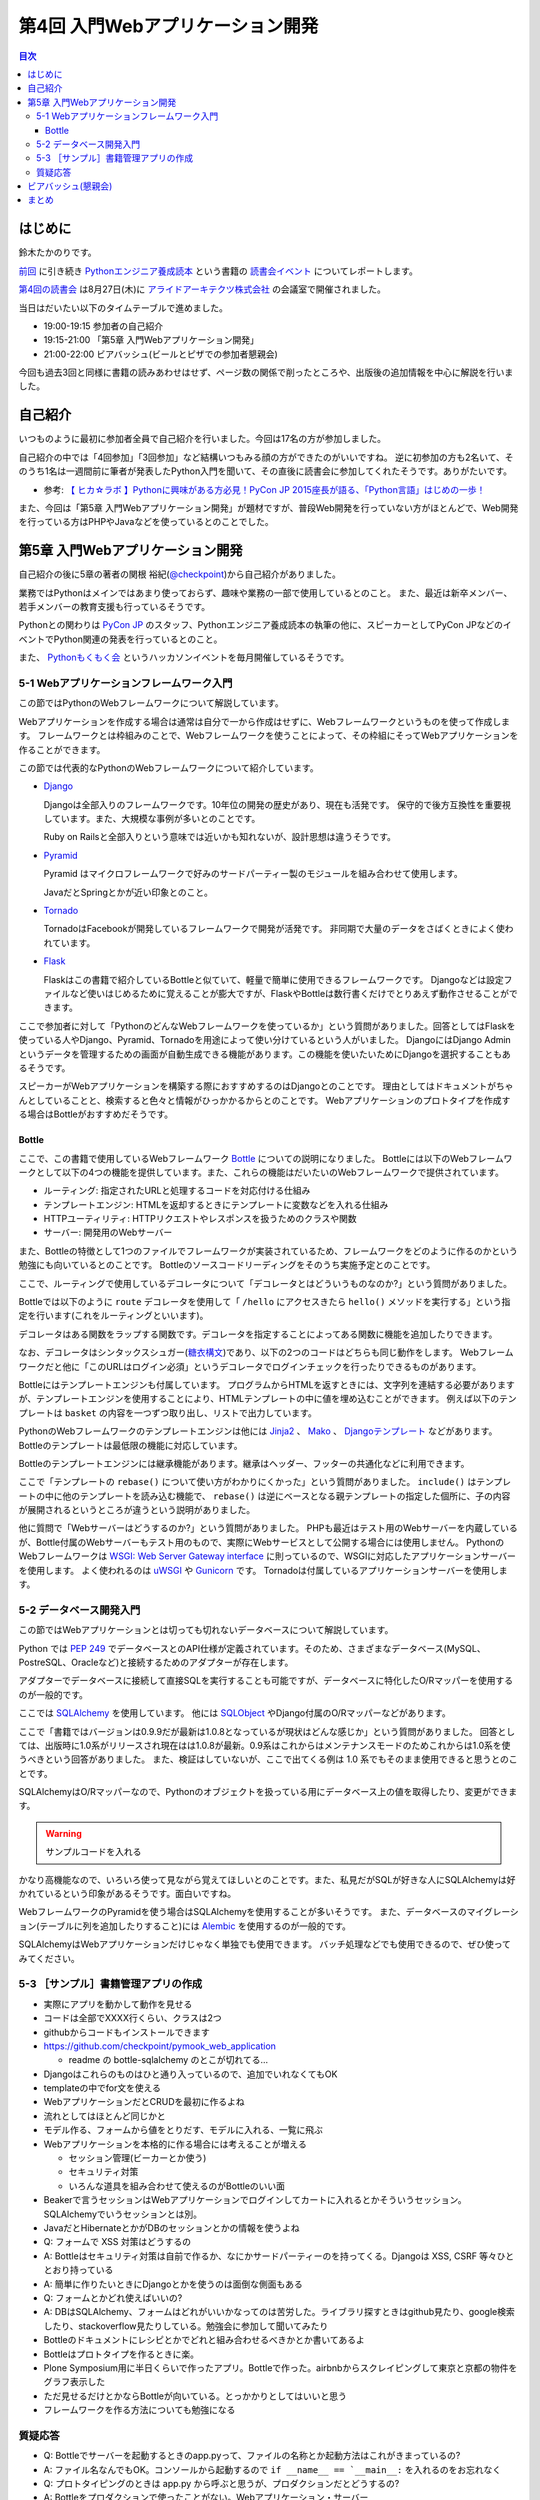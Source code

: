 ===================================
 第4回 入門Webアプリケーション開発
===================================

.. contents:: 目次
   :local:

はじめに
========
鈴木たかのりです。

`前回 <http://gihyo.jp/news/report/01/python-training-book-reading-club/0003>`_
に引き続き
`Pythonエンジニア養成読本 <http://gihyo.jp/book/2015/978-4-7741-7320-7>`_
という書籍の `読書会イベント <http://pymook.connpass.com/>`_ についてレポートします。

`第4回の読書会 <http://pymook.connpass.com/event/18062/>`_ は8月27日(木)に `アライドアーキテクツ株式会社 <http://www.aainc.co.jp/>`_ の会議室で開催されました。

当日はだいたい以下のタイムテーブルで進めました。

- 19:00-19:15 参加者の自己紹介
- 19:15-21:00 「第5章 入門Webアプリケーション開発」
- 21:00-22:00 ビアバッシュ(ビールとピザでの参加者懇親会)

今回も過去3回と同様に書籍の読みあわせはせず、ページ数の関係で削ったところや、出版後の追加情報を中心に解説を行いました。

自己紹介
========
いつものように最初に参加者全員で自己紹介を行いました。今回は17名の方が参加しました。

自己紹介の中では「4回参加」「3回参加」など結構いつもみる顔の方ができたのがいいですね。
逆に初参加の方も2名いて、そのうち1名は一週間前に筆者が発表したPython入門を聞いて、その直後に読書会に参加してくれたそうです。ありがたいです。

- 参考: `【 ヒカ☆ラボ 】Pythonに興味がある方必見！PyCon JP 2015座長が語る、「Python言語」はじめの一歩！  <https://atnd.org/events/68337>`_

また、今回は「第5章 入門Webアプリケーション開発」が題材ですが、普段Web開発を行っていない方がほとんどで、Web開発を行っている方はPHPやJavaなどを使っているとのことでした。

第5章 入門Webアプリケーション開発
=================================
自己紹介の後に5章の著者の関根 裕紀(`@checkpoint <https://twitter.com/checkpoint>`_)から自己紹介がありました。

業務ではPythonはメインではあまり使っておらず、趣味や業務の一部で使用しているとのこと。
また、最近は新卒メンバー、若手メンバーの教育支援も行っているそうです。

Pythonとの関わりは `PyCon JP <http://pycon.jp/>`_ のスタッフ、Pythonエンジニア養成読本の執筆の他に、スピーカーとしてPyCon JPなどのイベントでPython関連の発表を行っているとのこと。

また、 `Pythonもくもく会 <http://mokupy.connpass.com/>`_ というハッカソンイベントを毎月開催しているそうです。

5-1 Webアプリケーションフレームワーク入門
-----------------------------------------
この節ではPythonのWebフレームワークについて解説しています。

Webアプリケーションを作成する場合は通常は自分で一から作成はせずに、Webフレームワークというものを使って作成します。
フレームワークとは枠組みのことで、Webフレームワークを使うことによって、その枠組にそってWebアプリケーションを作ることができます。

この節では代表的なPythonのWebフレームワークについて紹介しています。

- `Django <https://www.djangoproject.com/>`_
  
  Djangoは全部入りのフレームワークです。10年位の開発の歴史があり、現在も活発です。
  保守的で後方互換性を重要視しています。また、大規模な事例が多いとのことです。

  Ruby on Railsと全部入りという意味では近いかも知れないが、設計思想は違うそうです。
  
- `Pyramid <http://docs.pylonsproject.org/projects/pyramid/>`_

  Pyramid はマイクロフレームワークで好みのサードパーティー製のモジュールを組み合わせて使用します。

  JavaだとSpringとかが近い印象とのこと。
- `Tornado <http://www.tornadoweb.org/>`_

  TornadoはFacebookが開発しているフレームワークで開発が活発です。
  非同期で大量のデータをさばくときによく使われています。

- `Flask <http://flask.pocoo.org/>`_

  Flaskはこの書籍で紹介しているBottleと似ていて、軽量で簡単に使用できるフレームワークです。
  Djangoなどは設定ファイルなど使いはじめるために覚えることが膨大ですが、FlaskやBottleは数行書くだけでとりあえず動作させることができます。

ここで参加者に対して「PythonのどんなWebフレームワークを使っているか」という質問がありました。回答としてはFlaskを使っている人やDjango、Pyramid、Tornadoを用途によって使い分けているという人がいました。
DjangoにはDjango Adminというデータを管理するための画面が自動生成できる機能があります。この機能を使いたいためにDjangoを選択することもあるそうです。

スピーカーがWebアプリケーションを構築する際におすすめするのはDjangoとのことです。
理由としてはドキュメントがちゃんとしていることと、検索すると色々と情報がひっかかるからとのことです。
Webアプリケーションのプロトタイプを作成する場合はBottleがおすすめだそうです。

Bottle
~~~~~~
ここで、この書籍で使用しているWebフレームワーク `Bottle <http://bottlepy.org/>`_ についての説明になりました。
Bottleには以下のWebフレームワークとして以下の4つの機能を提供しています。また、これらの機能はだいたいのWebフレームワークで提供されています。

- ルーティング: 指定されたURLと処理するコードを対応付ける仕組み
- テンプレートエンジン: HTMLを返却するときにテンプレートに変数などを入れる仕組み
- HTTPユーティリティ: HTTPリクエストやレスポンスを扱うためのクラスや関数
- サーバー: 開発用のWebサーバー

また、Bottleの特徴として1つのファイルでフレームワークが実装されているため、フレームワークをどのように作るのかという勉強にも向いているとのことです。
Bottleのソースコードリーディングをそのうち実施予定とのことです。

ここで、ルーティングで使用しているデコレータについて「デコレータとはどういうものなのか?」という質問がありました。

Bottleでは以下のように ``route`` デコレータを使用して「 ``/hello`` にアクセスきたら ``hello()`` メソッドを実行する」という指定を行います(これをルーティングといいます)。

.. code-block:: python
   :caption: ルーティングの指定

   @route('/hello')
   def hello():
       # テンプレートの描画
       return template('Hello {{string}}', string='World')

デコレータはある関数をラップする関数です。デコレータを指定することによってある関数に機能を追加したりできます。

なお、デコレータはシンタックスシュガー(`糖衣構文 <https://ja.wikipedia.org/wiki/%E7%B3%96%E8%A1%A3%E6%A7%8B%E6%96%87>`_)であり、以下の2つのコードはどちらも同じ動作をします。
Webフレームワークだと他に「このURLはログイン必須」というデコレータでログインチェックを行ったりできるものがあります。

.. code-block:: python
   :caption: デコレータの例

   def spam(...):
       ...
   spam = ham(spam)

   @ham
   def spam(...):
       ...

Bottleにはテンプレートエンジンも付属しています。
プログラムからHTMLを返すときには、文字列を連結する必要がありますが、テンプレートエンジンを使用することにより、HTMLテンプレートの中に値を埋め込むことができます。
例えば以下のテンプレートは ``basket`` の内容を一つずつ取り出し、リストで出力しています。

.. code-block:: python
   :caption: Bottleのテンプレート

   <ul>
     % for item in basket:
       <li>{{item}}</li>
     % end
   </ul>

PythonのWebフレームワークのテンプレートエンジンは他には
`Jinja2 <http://jinja.pocoo.org/docs/dev/>`_ 、 `Mako <http://www.makotemplates.org/>`_ 、 `Djangoテンプレート <https://docs.djangoproject.com/en/1.8/topics/templates/>`_ などがあります。
Bottleのテンプレートは最低限の機能に対応しています。

Bottleのテンプレートエンジンには継承機能があります。継承はヘッダー、フッターの共通化などに利用できます。

ここで「テンプレートの ``rebase()`` について使い方がわかりにくかった」という質問がありました。
``include()`` はテンプレートの中に他のテンプレートを読み込む機能で、 ``rebase()`` は逆にベースとなる親テンプレートの指定した個所に、子の内容が展開されるというところが違うという説明がありました。

他に質問で「Webサーバーはどうするのか?」という質問がありました。
PHPも最近はテスト用のWebサーバーを内蔵しているが、Bottle付属のWebサーバーもテスト用のもので、実際にWebサービスとして公開する場合には使用しません。
PythonのWebフレームワークは `WSGI: Web Server Gateway interface <https://www.python.org/dev/peps/pep-0333/>`_ に則っているので、WSGIに対応したアプリケーションサーバーを使用します。
よく使われるのは `uWSGI <https://uwsgi-docs.readthedocs.org/>`_ や `Gunicorn <http://gunicorn.org/>`_ です。
Tornadoは付属しているアプリケーションサーバーを使用します。

.. 他に「Webサービスを作るためにBottleは初心者にとっつきやすいと思ったが、HTMLを覚えないといけないのが大変。tplファイルもほとんどHTMLファイルだがこれはどうにもならないのか」という質問がありました。
   この質問に対して、以下の様な回答があがっていました。

   - HTMLとCSSは必要。他にJavascriptも多少は必要となってくる
   - Webを知らない人を対象にしてしまうと、そもそもWebはどうなっているか、HTMLとかの説明も必要になってしまう。HTMLはどうしても必要。
   - A: CSSとJSはBootstrapとかを使って楽をする。HTMLは勉強する必要はあり。

5-2 データベース開発入門
------------------------
この節ではWebアプリケーションとは切っても切れないデータベースについて解説しています。

Python では `PEP 249 <https://www.python.org/dev/peps/pep-0249/>`_ でデータベースとのAPI仕様が定義されています。そのため、さまざまなデータベース(MySQL、PostreSQL、Oracleなど)と接続するためのアダプターが存在します。

アダプターでデータベースに接続して直接SQLを実行することも可能ですが、データベースに特化したO/Rマッパーを使用するのが一般的です。

ここでは `SQLAlchemy <http://www.sqlalchemy.org/>`_ を使用しています。
他には `SQLObject <http://sqlobject.org/>`_ やDjango付属のO/Rマッパーなどがあります。

ここで「書籍ではバージョンは0.9.9だが最新は1.0.8となっているが現状はどんな感じか」という質問がありました。
回答としては、出版時に1.0系がリリースされ現在はは1.0.8が最新。0.9系はこれからはメンテナンスモードのためこれからは1.0系を使うべきという回答がありました。
また、検証はしていないが、ここで出てくる例は 1.0 系でもそのまま使用できると思うとのことです。

.. - SQLAlchemyではデータベースにアクセスするときにSessionを使う

SQLAlchemyはO/Rマッパーなので、Pythonのオブジェクトを扱っている用にデータベース上の値を取得したり、変更ができます。

.. warning:: サンプルコードを入れる

かなり高機能なので、いろいろ使って見ながら覚えてほしいとのことです。また、私見だがSQLが好きな人にSQLAlchemyは好かれているという印象があるそうです。面白いですね。

WebフレームワークのPyramidを使う場合はSQLAlchemyを使用することが多いそうです。
また、データベースのマイグレーション(テーブルに列を追加したりすること)には `Alembic <http://alembic.readthedocs.org//>`_ を使用するのが一般的です。

SQLAlchemyはWebアプリケーションだけじゃなく単独でも使用できます。
バッチ処理などでも使用できるので、ぜひ使ってみてください。

5-3 ［サンプル］書籍管理アプリの作成
------------------------------------
- 実際にアプリを動かして動作を見せる
- コードは全部でXXXX行くらい、クラスは2つ
- githubからコードもインストールできます
- https://github.com/checkpoint/pymook_web_application

  - readme の bottle-sqlalchemy のとこが切れてる...

- Djangoはこれらのものはひと通り入っているので、追加でいれなくてもOK
- templateの中でfor文を使える
- WebアプリケーションだとCRUDを最初に作るよね
- 流れとしてはほとんど同じかと
- モデル作る、フォームから値をとりだす、モデルに入れる、一覧に飛ぶ
- Webアプリケーションを本格的に作る場合には考えることが増える

  - セッション管理(ビーカーとか使う)
  - セキュリティ対策
  - いろんな道具を組み合わせて使えるのがBottleのいい面

- Beakerで言うセッションはWebアプリケーションでログインしてカートに入れるとかそういうセッション。SQLAlchemyでいうセッションとは別。
- JavaだとHibernateとかがDBのセッションとかの情報を使うよね
- Q: フォームで XSS 対策はどうするの
- A: Bottleはセキュリティ対策は自前で作るか、なにかサードパーティーのを持ってくる。Djangoは XSS, CSRF 等々ひととおり持っている
- A: 簡単に作りたいときにDjangoとかを使うのは面倒な側面もある
- Q: フォームとかどれ使えばいいの?
- A: DBはSQLAlchemy、フォームはどれがいいかなってのは苦労した。ライブラリ探すときはgithub見たり、google検索したり、stackoverflow見たりしている。勉強会に参加して聞いてみたり
- Bottleのドキュメントにレシピとかでどれと組み合わせるべきかとか書いてあるよ

- Bottleはプロトタイプを作るときに楽。
- Plone Symposium用に半日くらいで作ったアプリ。Bottleで作った。airbnbからスクレイピングして東京と京都の物件をグラフ表示した
- ただ見せるだけとかならBottleが向いている。とっかかりとしてはいいと思う
- フレームワークを作る方法についても勉強になる

質疑応答
--------
- Q: Bottleでサーバーを起動するときのapp.pyって、ファイルの名称とか起動方法はこれがきまっているの?
- A: ファイル名なんでもOK。コンソールから起動するので ``if __name__ == `__main__:`` を入れるのをお忘れなく
- Q: プロトタイピングのときは app.py から呼ぶと思うが、プロダクションだとどうするの?
- A: Bottleをプロダクションで使ったことがない。Webアプリケーション・サーバー

ビアバッシュ(懇親会)
====================

まとめ
======
4回目の読書会もXXXX

最終回となる次回読書会は9月17日(木)に開催します。内容は「第6章 環境構築の自動化」で `Ansible <http://www.ansible.com/>`_ について取り上げます。
本を読んで試して疑問がある方、もっとここが知りたい!!という所がある方など、ぜひ参加してください。参加申し込みは下記のURLからできます。

- `「Pythonエンジニア養成読本」読書会 05 <http://pymook.connpass.com/event/19107/>`_

では、次回もよろしくお願いします。


